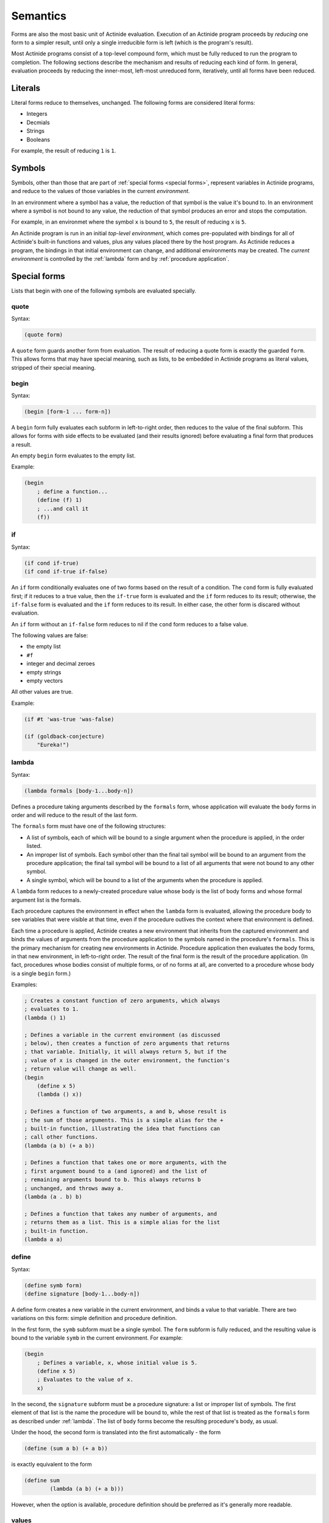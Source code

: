 .. _semantics:

#########
Semantics
#########

.. highlight:: scheme

Forms are also the most basic unit of Actinide evaluation. Execution of an
Actinide program proceeds by *reducing* one form to a simpler result, until
only a single irreducible form is left (which is the program's result).

Most Actinide programs consist of a top-level compound form, which must be
fully reduced to run the program to completion. The following sections describe
the mechanism and results of reducing each kind of form. In general, evaluation
proceeds by reducing the inner-most, left-most unreduced form, iteratively,
until all forms have been reduced.

********
Literals
********

Literal forms reduce to themselves, unchanged. The following forms are
considered literal forms:

* Integers
* Decmials
* Strings
* Booleans

For example, the result of reducing ``1`` is ``1``.

*******
Symbols
*******

Symbols, other than those that are part of :ref:`special forms <special
forms>`, represent variables in Actinide programs, and reduce to the values of
those variables in the current *environment*.

In an environment where a symbol has a value, the reduction of that symbol is
the value it's bound to. In an environment where a symbol is not bound to any
value, the reduction of that symbol produces an error and stops the computation.

For example, in an environmet where the symbol ``x`` is bound to ``5``, the
result of reducing ``x`` is ``5``.

An Actinide program is run in an initial *top-level environment*, which comes
pre-populated with bindings for all of Actinide's built-in functions and
values, plus any values placed there by the host program. As Actinide reduces a
program, the bindings in that initial environment can change, and additional
environments may be created. The *current environment* is controlled by the
:ref:`lambda` form and by :ref:`procedure application`.

.. _special forms:

*************
Special forms
*************

Lists that begin with one of the following symbols are evaluated specially.

~~~~~
quote
~~~~~

Syntax:

.. code-block:: scheme

    (quote form)

A ``quote`` form guards another form from evaluation. The result of reducing a
quote form is exactly the guarded ``form``. This allows forms that may have
special meaning, such as lists, to be embedded in Actinide programs as literal
values, stripped of their special meaning.

.. _begin:

~~~~~
begin
~~~~~

Syntax:

.. code-block:: scheme

    (begin [form-1 ... form-n])

A ``begin`` form fully evaluates each subform in left-to-right order, then
reduces to the value of the final subform. This allows for forms with side
effects to be evaluated (and their results ignored) before evaluating a final
form that produces a result.

An empty ``begin`` form evaluates to the empty list.

Example:

.. code-block:: scheme

    (begin
        ; define a function...
        (define (f) 1)
        ; ...and call it
        (f))

.. _if:

~~
if
~~

Syntax:

.. code-block:: scheme

    (if cond if-true)
    (if cond if-true if-false)

An ``if`` form conditionally evaluates one of two forms based on the result of
a condition. The ``cond`` form is fully evaluated first; if it reduces to a
true value, then the ``if-true`` form is evaluated and the ``if`` form reduces
to its result; otherwise, the ``if-false`` form is evaluated and the ``if``
form reduces to its result. In either case, the other form is discared without
evaluation.

An ``if`` form without an ``if-false`` form reduces to nil if the ``cond`` form reduces to a false value.

The following values are false:

* the empty list
* ``#f``
* integer and decimal zeroes
* empty strings
* empty vectors

All other values are true.

Example:

.. code-block:: scheme

    (if #t 'was-true 'was-false)

    (if (goldback-conjecture)
        "Eureka!")

.. _lambda:

~~~~~~
lambda
~~~~~~

Syntax:

.. code-block:: scheme

    (lambda formals [body-1...body-n])

Defines a procedure taking arguments described by the ``formals`` form, whose
application will evaluate the ``body`` forms in order and will reduce to the
result of the last form.

The ``formals`` form must have one of the following structures:

* A list of symbols, each of which will be bound to a single argument when the
  procedure is applied, in the order listed.

* An improper list of symbols. Each symbol other than the final tail symbol
  will be bound to an argument from the procedure application; the final tail
  symbol will be bound to a list of all arguments that were not bound to any
  other symbol.

* A single symbol, which will be bound to a list of the arguments when the
  procedure is applied.

A ``lambda`` form reduces to a newly-created procedure value whose body is the
list of body forms and whose formal argument list is the formals.

Each procedure captures the environment in effect when the ``lambda`` form is
evaluated, allowing the procedure body to see variables that were visible at
that time, even if the procedure outlives the context where that environment is
defined.

Each time a procedure is applied, Actinide creates a new environment that
inherits from the captured environment and binds the values of arguments from
the procedure application to the symbols named in the procedure's ``formals``.
This is the primary mechanism for creating new environments in Actinide.
Procedure application then evaluates the body forms, in that new environment,
in left-to-right order. The result of the final form is the result of the
procedure application. (In fact, procedures whose bodies consist of multiple
forms, or of no forms at all, are converted to a procedure whose body is a
single ``begin`` form.)

Examples:

.. code-block:: scheme

    ; Creates a constant function of zero arguments, which always
    ; evaluates to 1.
    (lambda () 1)

    ; Defines a variable in the current environment (as discussed
    ; below), then creates a function of zero arguments that returns
    ; that variable. Initially, it will always return 5, but if the
    ; value of x is changed in the outer environment, the function's
    ; return value will change as well.
    (begin
        (define x 5)
        (lambda () x))

    ; Defines a function of two arguments, a and b, whose result is
    ; the sum of those arguments. This is a simple alias for the +
    ; built-in function, illustrating the idea that functions can
    ; call other functions.
    (lambda (a b) (+ a b))

    ; Defines a function that takes one or more arguments, with the
    ; first argument bound to a (and ignored) and the list of
    ; remaining arguments bound to b. This always returns b
    ; unchanged, and throws away a.
    (lambda (a . b) b)

    ; Defines a function that takes any number of arguments, and
    ; returns them as a list. This is a simple alias for the list
    ; built-in function.
    (lambda a a)

.. _define:

~~~~~~
define
~~~~~~

Syntax:

.. code-block:: scheme

    (define symb form)
    (define signature [body-1...body-n])

A define form creates a new variable in the current environment, and binds a
value to that variable. There are two variations on this form: simple
definition and procedure definition.

In the first form, the ``symb`` subform must be a single symbol. The ``form``
subform is fully reduced, and the resulting value is bound to the variable
``symb`` in the current environment. For example:

.. code-block:: scheme

    (begin
        ; Defines a variable, x, whose initial value is 5.
        (define x 5)
        ; Evaluates to the value of x.
        x)

In the second, the ``signature`` subform must be a procedure signature: a list
or improper list of symbols. The first element of that list is the name the
procedure will be bound to, while the rest of that list is treated as the
``formals`` form as described under :ref:`lambda`. The list of ``body`` forms become
the resulting procedure's body, as usual.

Under the hood, the second form is translated into the first automatically -
the form

.. code-block:: scheme

    (define (sum a b) (+ a b))

is exactly equivalent to the form

.. code-block:: scheme

    (define sum
            (lambda (a b) (+ a b)))

However, when the option is available, procedure definition should be preferred
as it's generally more readable.

~~~~~~
values
~~~~~~

Syntax:

.. code-block:: scheme

    (values [body-1...body-n])

Where most forms reduce to a single value, the ``values`` form reduces to a
sequence of values, in place. This allows a function or any other form to
reduce to multiple distinct values, which can be inserted into other forms.

The body forms are evaluated left-to-right, and the ``values`` form reduces to
the resulting values, left-to-right.

Example:

.. code-block:: scheme

    (begin
        ; A function which returns two values, both equal to its
        ; sole argument
        (define (two x) (values x x))
        ; = accepts two values and compares them.
        (= (two 53)))

.. _define-macro:

~~~~~~~~~~~~
define-macro
~~~~~~~~~~~~

Syntax:

.. code-block:: scheme

    (define-macro symb form)
    (define-macro signature [body-1...body-n])

A ``define-macro`` form creates a new :ref:`macro transformer <macros>`
function in the current environment's macro table. This is identical to the
:ref:`define` form, but the resulting binding is not visible as a variable, and
affects macro expansion of Actinide programs. Macro bindings using the first
form must bind the symbol to a procedure or built-in function producing exactly
one result.

.. warning::

    A ``define-macro`` form which appears within a procedure body will create a
    macro in the environment created when the procedure is applied. These
    macros are **never** visible to the macro expander, and will have no effect.

.. _procedure application:

*********************
Procedure application
*********************

Any list which is not empty, and not a :ref:`special form <special forms>`, is
a procedure application, applying either a built-in procedure (provided by
Actinide or by the host program) or a procedure defined using the :ref:`lambda`
special form or any of its :ref:`equivalents <define>`.

Syntax:

.. code-block:: scheme

    (fn [arg-1...arg-n])

The subforms of a list form are evaluated from left to right. The ``fn``
subform must evaluate to a procedure; the remaining ``body`` forms are
evaluated to produce the values of arguments to that procedure. Once all of the
subforms have been evaluated, the procedure is applied to its arguments, and
the procedure application itself reduces to the result of the applied procedure.

During the application of a procedure,

1. A new *child* environment is created from the procedure's captured
    environment. In this environment, any name not defined in the child
    environment is looked up in the captured environment instead.

2. The values of the arguments from the function application form are bound to
    the names given by the procedure's formal arguments list.

3. The procedure's body forms are evaluated from left to right in the child
    environment.

4. The result of the last form in the procedure body is used as the result of
    the function application.

~~~~~~~~~~~~~~~~~~~
Loops and Recursion
~~~~~~~~~~~~~~~~~~~

Actinide has no primitives dedicated to repeating parts of a program. To loop,
a procedure must recurse. Actinide guarantees that recursion in *tail position*
can proceed arbitrarily far without exhausting any resources solely due to the
number of recursive calls. Actinide guarantees tail recursion.

The following forms are considered to be in tail position:

* The final form of a :ref:`procedure body <lambda>` is in tail position with
  respect to the application of that procedure.

* The final form of a :ref:`begin` form is in tail position with respect to the
  ``begin`` form itself.

* The ``if-true`` form of an :ref:`if` form whose condition is true, and the
  ``if-false`` form of an ``if`` form whose condition is not true, is in tail
  position with respect to the ``if`` form.

* If a form is in tail position with respect to another form, it is also in
  tail position for any form that form is in the tail position of, and so on
  outwards until the form is either in tail position with respect to the root
  of the program or a form is found for which the containing form is not in
  tail position.

As an example, the following implementation of the factorial algorithm is
recursive, but the recursion does not appear in tail position (it is not *tail
recursive*):

.. code-block:: scheme

    (define (factorial n)
            (if (= n 1)
                1
                (* n (factorial (- n 1)))))

The ``factorial`` function *is not* called in tail position with respect to the
body of the ``factorial`` function: After reducing the inner application of
``factorial``, the reduction of the outer ``factorial`` application must
continue so that it can apply the ``*`` function to the result.

Attempting to evaluate ``(factorial 1000)`` fails due to limits on call depth:
``maximum recursion depth exceeded while calling a Python object``

.. note::

    This warning leaks some implementation details, obviously. The exact
    failure mode should not be relied on; the key property is that
    deeply-recursive programs will raise an error when they exhaust the
    implementation's resources.

The following implementation of the factorial algorithm *is* tail-recursive:

.. code-block:: scheme

    (define (fact n a)
            (if (= n 1)
                a
                (fact (- n 1) (* n a))))

The ``fact`` function is called in tail position with respect to the body of
``fact``. Specifically, it is in tail position with respect to the ``if`` form
whenever ``n`` is not equal to ``1``, and the ``if`` form is in tail position
with respect to the body of the ``fact`` function.

Evaluating ``(fact 1000 1)`` correctly computes the factorial of ``1000`` on
any machine with enough memory to store the result.
